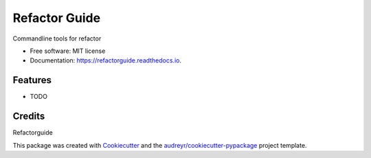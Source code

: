 ==============
Refactor Guide
==============


.. image:: https://img.shields.io/pypi/v/refactorguide.svg
        :target: https://pypi.python.org/pypi/refactorguide
        :alt: pypi

.. image:: https://readthedocs.org/projects/refactorguide/badge/?version=latest
        :target: https://refactorguide.readthedocs.io/en/latest/?badge=latest
        :alt: docs

.. image:: https://github.com/qinyu/refactorguide/workflows/build/badge.svg
        :target: https://github.com/qinyu/refactorguide/actions
        :alt: build

.. image:: https://img.shields.io/codecov/c/github/qinyu/refactorguide
        :target: https://codecov.io/gh/qinyu/refactorguide
        :alt: coverage


.. image:: https://sonarcloud.io/api/project_badges/measure?project=qinyu_refactorguide&metric=alert_status
        :target: https://sonarcloud.io/dashboard?id=qinyu_refactorguide
        :alt: quility gate


.. image:: https://pyup.io/repos/github/qinyu/refactorguide/shield.svg
     :target: https://pyup.io/repos/github/qinyu/refactorguide/
     :alt: pyup


Commandline tools for refactor

* Free software: MIT license
* Documentation: https://refactorguide.readthedocs.io.


Features
--------

* TODO

Credits
-------

Refactorguide




This package was created with Cookiecutter_ and the `audreyr/cookiecutter-pypackage`_ project template.

.. _Cookiecutter: https://github.com/audreyr/cookiecutter
.. _`audreyr/cookiecutter-pypackage`: https://github.com/audreyr/cookiecutter-pypackage

.. _`IDEA Dependency Analysis`: https://www.jetbrains.com/help/idea/dependencies-analysis.html

